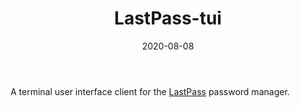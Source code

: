 #+TITLE: LastPass-tui
#+DATE: 2020-08-08
#+TYPE: project
#+TECH[]: Haskell Nix NCurses TUI
#+DESCRIPTION: Terminal user interface for LastPass
#+LINK: https://github.com/skykanin/lastpass-tui

A terminal user interface client for the [[https://www.lastpass.com/][LastPass]] password manager.
